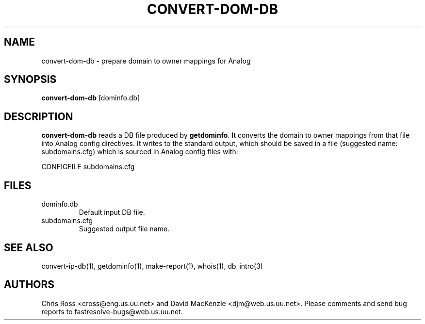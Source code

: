 .TH CONVERT-DOM-DB 1 "August 1999" Fastresolve
.SH NAME
convert-dom-db \- prepare domain to owner mappings for Analog
.SH SYNOPSIS
.B convert-dom-db
[dominfo.db]
.SH DESCRIPTION
.B convert-dom-db
reads a DB file produced by
.BR getdominfo .
It converts the domain to
owner mappings from that file into Analog config directives.  It
writes to the standard output, which should be saved in a file
(suggested name: subdomains.cfg) which is sourced in Analog config
files with:
.PP
CONFIGFILE subdomains.cfg
.SH FILES
.IP dominfo.db
Default input DB file.
.IP subdomains.cfg
Suggested output file name.
.SH "SEE ALSO"
convert-ip-db(1), getdominfo(1), make-report(1), whois(1), db_intro(3)
.SH AUTHORS
Chris Ross <cross@eng.us.uu.net>
and David MacKenzie <djm@web.us.uu.net>.
Please comments and send bug reports to fastresolve-bugs@web.us.uu.net.
